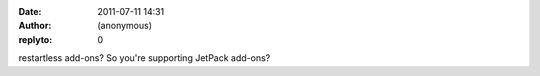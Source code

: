 :date: 2011-07-11 14:31
:author: (anonymous)
:replyto: 0

restartless add-ons? So you're supporting JetPack add-ons?
